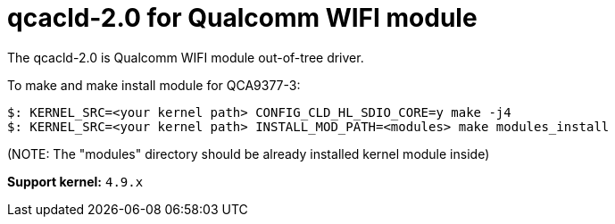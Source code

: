 = qcacld-2.0 for Qualcomm WIFI module

The qcacld-2.0 is Qualcomm WIFI module out-of-tree driver.

To make and make install module for QCA9377-3:
[source,console]
$: KERNEL_SRC=<your kernel path> CONFIG_CLD_HL_SDIO_CORE=y make -j4
$: KERNEL_SRC=<your kernel path> INSTALL_MOD_PATH=<modules> make modules_install

(NOTE: The "modules" directory should be already installed kernel module inside)


*Support kernel:* `4.9.x`

